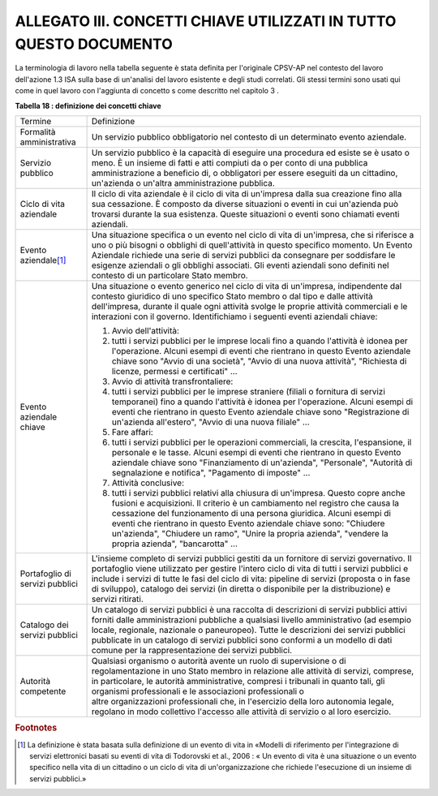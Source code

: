 
.. _hd94f1e125346e736fa2770731722:

ALLEGATO III. CONCETTI CHIAVE UTILIZZATI IN TUTTO QUESTO DOCUMENTO
##################################################################

La terminologia di lavoro nella tabella seguente è stata definita per l'originale CPSV-AP nel contesto del lavoro dell'azione 1.3 ISA sulla base di un'analisi del lavoro esistente e degli studi correlati. Gli stessi termini sono usati qui come in quel lavoro con l'aggiunta di concetto s come descritto nel capitolo 3 .

\ |STYLE0|\ 

+-------------------------------+---------------------------------------------------------------------------------------------------------------------------------------------------------------------------------------------------------------------------------------------------------------------------------------------------------------------------------------------------------------------------------------------------------------------------------------------------------------------------------+
|Termine                        |Definizione                                                                                                                                                                                                                                                                                                                                                                                                                                                                      |
+-------------------------------+---------------------------------------------------------------------------------------------------------------------------------------------------------------------------------------------------------------------------------------------------------------------------------------------------------------------------------------------------------------------------------------------------------------------------------------------------------------------------------+
|Formalità amministrativa       |Un servizio pubblico obbligatorio nel contesto di un determinato evento aziendale.                                                                                                                                                                                                                                                                                                                                                                                               |
+-------------------------------+---------------------------------------------------------------------------------------------------------------------------------------------------------------------------------------------------------------------------------------------------------------------------------------------------------------------------------------------------------------------------------------------------------------------------------------------------------------------------------+
|Servizio pubblico              |Un servizio pubblico è la capacità di eseguire una procedura ed esiste se è usato o meno. È un insieme di fatti e atti compiuti da o per conto di una pubblica amministrazione a beneficio di, o obbligatori per essere eseguiti da un cittadino, un'azienda o un'altra amministrazione pubblica.                                                                                                                                                                                |
+-------------------------------+---------------------------------------------------------------------------------------------------------------------------------------------------------------------------------------------------------------------------------------------------------------------------------------------------------------------------------------------------------------------------------------------------------------------------------------------------------------------------------+
|Ciclo di vita aziendale        |Il ciclo di vita aziendale è il ciclo di vita di un'impresa dalla sua creazione fino alla sua cessazione. È composto da diverse situazioni o eventi in cui un'azienda può trovarsi durante la sua esistenza. Queste situazioni o eventi sono chiamati eventi aziendali.                                                                                                                                                                                                          |
+-------------------------------+---------------------------------------------------------------------------------------------------------------------------------------------------------------------------------------------------------------------------------------------------------------------------------------------------------------------------------------------------------------------------------------------------------------------------------------------------------------------------------+
|Evento aziendale\ [#F1]_\      |Una situazione specifica o un evento nel ciclo di vita di un'impresa, che si riferisce a uno o più bisogni o obblighi di quell'attività in questo specifico momento. Un Evento Aziendale richiede una serie di servizi pubblici da consegnare per soddisfare le esigenze aziendali o gli obblighi associati. Gli eventi aziendali sono definiti nel contesto di un particolare Stato membro.                                                                                     |
+-------------------------------+---------------------------------------------------------------------------------------------------------------------------------------------------------------------------------------------------------------------------------------------------------------------------------------------------------------------------------------------------------------------------------------------------------------------------------------------------------------------------------+
|Evento aziendale chiave        |Una situazione o evento generico nel ciclo di vita di un'impresa, indipendente dal contesto giuridico di uno specifico Stato membro o dal tipo e dalle attività dell'impresa, durante il quale ogni attività svolge le proprie attività commerciali e le interazioni con il governo. Identifichiamo i seguenti eventi aziendali chiave:                                                                                                                                          |
|                               |                                                                                                                                                                                                                                                                                                                                                                                                                                                                                 |
|                               |#. Avvio dell'attività:                                                                                                                                                                                                                                                                                                                                                                                                                                                          |
|                               |#. tutti i servizi pubblici per le imprese locali fino a quando l'attività è idonea per l'operazione. Alcuni esempi di eventi che rientrano in questo Evento aziendale chiave sono "Avvio di una società", "Avvio di una nuova attività", "Richiesta di licenze, permessi e certificati" ...                                                                                                                                                                                     |
|                               |                                                                                                                                                                                                                                                                                                                                                                                                                                                                                 |
|                               |#. Avvio di attività transfrontaliere:                                                                                                                                                                                                                                                                                                                                                                                                                                           |
|                               |#. tutti i servizi pubblici per le imprese straniere (filiali o fornitura di servizi temporanei) fino a quando l'attività è idonea per l'operazione. Alcuni esempi di eventi che rientrano in questo Evento aziendale chiave sono "Registrazione di un'azienda all'estero", "Avvio di una nuova filiale" ...                                                                                                                                                                     |
|                               |                                                                                                                                                                                                                                                                                                                                                                                                                                                                                 |
|                               |#. Fare affari:                                                                                                                                                                                                                                                                                                                                                                                                                                                                  |
|                               |#. tutti i servizi pubblici per le operazioni commerciali, la crescita, l'espansione, il personale e le tasse. Alcuni esempi di eventi che rientrano in questo Evento aziendale chiave sono "Finanziamento di un'azienda", "Personale", "Autorità di segnalazione e notifica", "Pagamento di imposte" ...                                                                                                                                                                        |
|                               |                                                                                                                                                                                                                                                                                                                                                                                                                                                                                 |
|                               |#. Attività conclusive:                                                                                                                                                                                                                                                                                                                                                                                                                                                          |
|                               |#. tutti i servizi pubblici relativi alla chiusura di un'impresa. Questo copre anche fusioni e acquisizioni. Il criterio è un cambiamento nel registro che causa la cessazione del funzionamento di una persona giuridica. Alcuni esempi di eventi che rientrano in questo Evento aziendale chiave sono: "Chiudere un'azienda", "Chiudere un ramo", "Unire la propria azienda", "vendere la propria azienda", "bancarotta" ...                                                   |
+-------------------------------+---------------------------------------------------------------------------------------------------------------------------------------------------------------------------------------------------------------------------------------------------------------------------------------------------------------------------------------------------------------------------------------------------------------------------------------------------------------------------------+
|Portafoglio di servizi pubblici|L'insieme completo di servizi pubblici gestiti da un fornitore di servizi governativo. Il portafoglio viene utilizzato per gestire l'intero ciclo di vita di tutti i servizi pubblici e include i servizi di tutte le fasi del ciclo di vita: pipeline di servizi (proposta o in fase di sviluppo), catalogo dei servizi (in diretta o disponibile per la distribuzione) e servizi ritirati.                                                                                     |
+-------------------------------+---------------------------------------------------------------------------------------------------------------------------------------------------------------------------------------------------------------------------------------------------------------------------------------------------------------------------------------------------------------------------------------------------------------------------------------------------------------------------------+
|Catalogo dei servizi pubblici  |Un catalogo di servizi pubblici è una raccolta di descrizioni di servizi pubblici attivi forniti dalle amministrazioni pubbliche a qualsiasi livello amministrativo (ad esempio locale, regionale, nazionale o paneuropeo). Tutte le descrizioni dei servizi pubblici pubblicate in un catalogo di servizi pubblici sono conformi a un modello di dati comune per la rappresentazione dei servizi pubblici.                                                                      |
+-------------------------------+---------------------------------------------------------------------------------------------------------------------------------------------------------------------------------------------------------------------------------------------------------------------------------------------------------------------------------------------------------------------------------------------------------------------------------------------------------------------------------+
|Autorità competente            |Qualsiasi organismo o autorità avente un ruolo di supervisione o di regolamentazione in uno Stato membro in relazione alle attività di servizi, comprese, in particolare, le autorità amministrative, compresi i tribunali in quanto tali, gli organismi professionali e le associazioni professionali o altre organizzazioni professionali che, in l'esercizio della loro autonomia legale, regolano in modo collettivo l'accesso alle attività di servizio o al loro esercizio.|
+-------------------------------+---------------------------------------------------------------------------------------------------------------------------------------------------------------------------------------------------------------------------------------------------------------------------------------------------------------------------------------------------------------------------------------------------------------------------------------------------------------------------------+


.. bottom of content


.. |STYLE0| replace:: **Tabella 18 : definizione dei concetti chiave**


.. rubric:: Footnotes

.. [#f1]  La definizione è stata basata sulla definizione di un evento di vita in «Modelli di riferimento per l'integrazione di servizi elettronici basati su eventi di vita di Todorovski et al., 2006 : « Un evento di vita è una situazione o un evento specifico nella vita di un cittadino o un ciclo di vita di un'organizzazione che richiede l'esecuzione di un insieme di servizi pubblici.» 
